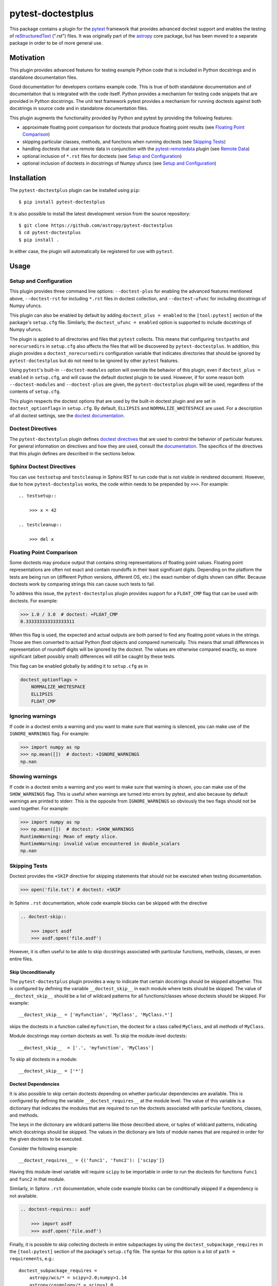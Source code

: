 ==================
pytest-doctestplus
==================

.. image:: https://zenodo.org/badge/104253824.svg
   :target: https://zenodo.org/badge/latestdoi/104253824
   :alt: Zenodo DOI

.. image:: https://github.com/astropy/pytest-doctestplus/workflows/Run%20unit%20tests/badge.svg
    :target: https://github.com/astropy/pytest-doctestplus/actions
    :alt: CI Status

This package contains a plugin for the `pytest`_ framework that provides
advanced doctest support and enables the testing of `reStructuredText`_
(".rst") files. It was originally part of the `astropy`_ core package, but has
been moved to a separate package in order to be of more general use.

.. _pytest: https://pytest.org/en/latest/
.. _astropy: https://astropy.org/
.. _reStructuredText: https://en.wikipedia.org/wiki/ReStructuredText


Motivation
----------

This plugin provides advanced features for testing example Python code that is
included in Python docstrings and in standalone documentation files.

Good documentation for developers contains example code. This is true of both
standalone documentation and of documentation that is integrated with the code
itself. Python provides a mechanism for testing code snippets that are provided
in Python docstrings. The unit test framework pytest provides a mechanism for
running doctests against both docstrings in source code and in standalone
documentation files.

This plugin augments the functionality provided by Python and pytest by
providing the following features:

* approximate floating point comparison for doctests that produce floating
  point results (see `Floating Point Comparison`_)
* skipping particular classes, methods, and functions when running doctests (see `Skipping Tests`_)
* handling doctests that use remote data in conjunction with the
  `pytest-remotedata`_ plugin (see `Remote Data`_)
* optional inclusion of ``*.rst`` files for doctests (see `Setup and Configuration`_)
* optional inclusion of doctests in docstrings of Numpy ufuncs (see `Setup and Configuration`_)

.. _pytest-remotedata: https://github.com/astropy/pytest-remotedata

Installation
------------

The ``pytest-doctestplus`` plugin can be installed using ``pip``::

    $ pip install pytest-doctestplus

It is also possible to install the latest development version from the source
repository::

    $ git clone https://github.com/astropy/pytest-doctestplus
    $ cd pytest-doctestplus
    $ pip install .

In either case, the plugin will automatically be registered for use with
``pytest``.

Usage
-----

.. _setup:

Setup and Configuration
~~~~~~~~~~~~~~~~~~~~~~~

This plugin provides three command line options: ``--doctest-plus`` for enabling
the advanced features mentioned above, ``--doctest-rst`` for including
``*.rst`` files in doctest collection, and ``--doctest-ufunc`` for including
docstrings of Numpy ufuncs.

This plugin can also be enabled by default by adding ``doctest_plus = enabled``
to the ``[tool:pytest]`` section of the package's ``setup.cfg`` file. Similarly,
the ``doctest_ufunc = enabled`` option is supported to include docstrings of
Numpy ufuncs.

The plugin is applied to all directories and files that ``pytest`` collects.
This means that configuring ``testpaths`` and ``norecursedirs`` in
``setup.cfg`` also affects the files that will be discovered by
``pytest-doctestplus``. In addition, this plugin provides a
``doctest_norecursedirs`` configuration variable that indicates directories
that should be ignored by ``pytest-doctestplus`` but do not need to be ignored
by other ``pytest`` features.

Using ``pytest``'s built-in ``--doctest-modules`` option will override the
behavior of this plugin, even if ``doctest_plus = enabled`` in ``setup.cfg``,
and will cause the default doctest plugin to be used. However, if for some
reason both ``--doctest-modules`` and ``--doctest-plus`` are given, the
``pytest-doctestplus`` plugin will be used, regardless of the contents of
``setup.cfg``.

This plugin respects the doctest options that are used by the built-in doctest
plugin and are set in ``doctest_optionflags`` in ``setup.cfg``. By default,
``ELLIPSIS`` and ``NORMALIZE_WHITESPACE`` are used. For a description of all
doctest settings, see the `doctest documentation
<https://docs.python.org/3/library/doctest.html#option-flags>`_.

Doctest Directives
~~~~~~~~~~~~~~~~~~

The ``pytest-doctestplus`` plugin defines `doctest directives`_ that are used
to control the behavior of particular features. For general information on
directives and how they are used, consult the `documentation`_. The specifics
of the directives that this plugin defines are described in the sections below.

.. _doctest directives: https://docs.python.org/3/library/doctest.html#directives
.. _documentation: https://docs.python.org/3/library/doctest.html#directives

Sphinx Doctest Directives
~~~~~~~~~~~~~~~~~~~~~~~~~

You can use ``testsetup`` and ``testcleanup`` in Sphinx RST to run code that is
not visible in rendered document. However, due to how ``pytest-doctestplus``
works, the code within needs to be prepended by ``>>>``. For example::

  .. testsetup::

      >>> x = 42

  .. testcleanup::

      >>> del x

Floating Point Comparison
~~~~~~~~~~~~~~~~~~~~~~~~~

Some doctests may produce output that contains string representations of
floating point values.  Floating point representations are often not exact and
contain roundoffs in their least significant digits.  Depending on the platform
the tests are being run on (different Python versions, different OS, etc.) the
exact number of digits shown can differ.  Because doctests work by comparing
strings this can cause such tests to fail.

To address this issue, the ``pytest-doctestplus`` plugin provides support for a
``FLOAT_CMP`` flag that can be used with doctests.  For example:

.. code-block:: python

  >>> 1.0 / 3.0  # doctest: +FLOAT_CMP
  0.333333333333333311

When this flag is used, the expected and actual outputs are both parsed to find
any floating point values in the strings.  Those are then converted to actual
Python `float` objects and compared numerically.  This means that small
differences in representation of roundoff digits will be ignored by the
doctest.  The values are otherwise compared exactly, so more significant
(albeit possibly small) differences will still be caught by these tests.

This flag can be enabled globally by adding it to ``setup.cfg`` as in

.. code-block:: ini

    doctest_optionflags =
        NORMALIZE_WHITESPACE
        ELLIPSIS
        FLOAT_CMP

Ignoring warnings
~~~~~~~~~~~~~~~~~

If code in a doctest emits a warning and you want to make sure that warning is silenced,
you can make use of the ``IGNORE_WARNINGS`` flag. For example:

.. code-block:: python

  >>> import numpy as np
  >>> np.mean([])  # doctest: +IGNORE_WARNINGS
  np.nan

Showing warnings
~~~~~~~~~~~~~~~~

If code in a doctest emits a warning and you want to make sure that warning is
shown, you can make use of the ``SHOW_WARNINGS`` flag. This is useful when
warnings are turned into errors by pytest, and also because by default warnings
are printed to stderr. This is the opposite from ``IGNORE_WARNINGS`` so
obviously the two flags should not be used together. For example:

.. code-block:: python

  >>> import numpy as np
  >>> np.mean([])  # doctest: +SHOW_WARNINGS
  RuntimeWarning: Mean of empty slice.
  RuntimeWarning: invalid value encountered in double_scalars
  np.nan

Skipping Tests
~~~~~~~~~~~~~~

Doctest provides the ``+SKIP`` directive for skipping statements that should
not be executed when testing documentation.

.. code-block:: python

    >>> open('file.txt') # doctest: +SKIP

In Sphinx ``.rst`` documentation, whole code example blocks can be skipped with the
directive

.. code-block:: rst

    .. doctest-skip::

        >>> import asdf
        >>> asdf.open('file.asdf')

However, it is often useful to be able to skip docstrings associated with
particular functions, methods, classes, or even entire files.

Skip Unconditionally
^^^^^^^^^^^^^^^^^^^^

The ``pytest-doctestplus`` plugin provides a way to indicate that certain
docstrings should be skipped altogether. This is configured by defining the
variable ``__doctest_skip__`` in each module where tests should be skipped. The
value of ``__doctest_skip__`` should be a list of wildcard patterns for all
functions/classes whose doctests should be skipped.  For example::

   __doctest_skip__ = ['myfunction', 'MyClass', 'MyClass.*']

skips the doctests in a function called ``myfunction``, the doctest for a
class called ``MyClass``, and all *methods* of ``MyClass``.

Module docstrings may contain doctests as well. To skip the module-level
doctests::

    __doctest_skip__  = ['.', 'myfunction', 'MyClass']

To skip all doctests in a module::

   __doctest_skip__ = ['*']

Doctest Dependencies
^^^^^^^^^^^^^^^^^^^^

It is also possible to skip certain doctests depending on whether particular
dependencies are available. This is configured by defining the variable
``__doctest_requires__`` at the module level. The value of this variable is
a dictionary that indicates the modules that are required to run the doctests
associated with particular functions, classes, and methods.

The keys in the dictionary are wildcard patterns like those described above, or
tuples of wildcard patterns, indicating which docstrings should be skipped. The
values in the dictionary are lists of module names that are required in order
for the given doctests to be executed.

Consider the following example::

    __doctest_requires__ = {('func1', 'func2'): ['scipy']}

Having this module-level variable will require ``scipy`` to be importable
in order to run the doctests for functions ``func1`` and ``func2`` in that
module.

Similarly, in Sphinx ``.rst`` documentation, whole code example blocks can be
conditionally skipped if a dependency is not available.

.. code-block:: rst

    .. doctest-requires:: asdf

        >>> import asdf
        >>> asdf.open('file.asdf')

Finally, it is possible to skip collecting doctests in entire subpackages by
using the ``doctest_subpackage_requires`` in the ``[tool:pytest]`` section of
the package's ``setup.cfg`` file. The syntax for this option is a list of
``path = requirements``, e.g.::

    doctest_subpackage_requires =
        astropy/wcs/* = scipy>2.0;numpy>1.14
        astropy/cosmology/* = scipy>1.0

Multiple requirements can be specified if separated by semicolons.

Remote Data
~~~~~~~~~~~

The ``pytest-doctestplus`` plugin can be used in conjunction with the
`pytest-remotedata`_ plugin in order to control doctest code that requires
access to data from the internet. In order to make use of these features, the
``pytest-remotedata`` plugin must be installed, and remote data access must
be enabled using the ``--remote-data`` command line option to ``pytest``. See
the `pytest-remotedata plugin documentation`__ for more details.

The following example illustrates how a doctest that uses remote data should be
marked:

.. code-block:: python

    >>> from urlib.request import urlopen
    >>> url = urlopen('http://astropy.org') # doctest: +REMOTE_DATA

The ``+REMOTE_DATA`` directive indicates that the marked statement should only
be executed if the ``--remote-data`` option is given. By default, all
statements marked with the remote data directive will be skipped.

Whole code example blocks can also be marked to control access to data from the internet
this way:

.. code-block:: python

    .. doctest-remote-data::

        >>> import requests
        >>> r = requests.get('https://www.astropy.org')

.. _pytest-remotedata: https://github.com/astropy/pytest-remotedata
__ pytest-remotedata_

Sphinx Compatibility
~~~~~~~~~~~~~~~~~~~~

To use the additional directives when building your documentation with sphinx
you may want to enable the sphinx extension which registers these directives
with sphinx. Doing so ensures that sphinx correctly ignores these directives,
running the doctests with sphinx is not supported. To do this, add
``'pytest_doctestplus.sphinx.doctestplus'`` to your ``extensions`` list in your
``conf.py`` file.


Development Status
------------------

Questions, bug reports, and feature requests can be submitted on `github`_.

.. _github: https://github.com/astropy/pytest-doctestplus

License
-------
This plugin is licensed under a 3-clause BSD style license - see the
``LICENSE.rst`` file.
